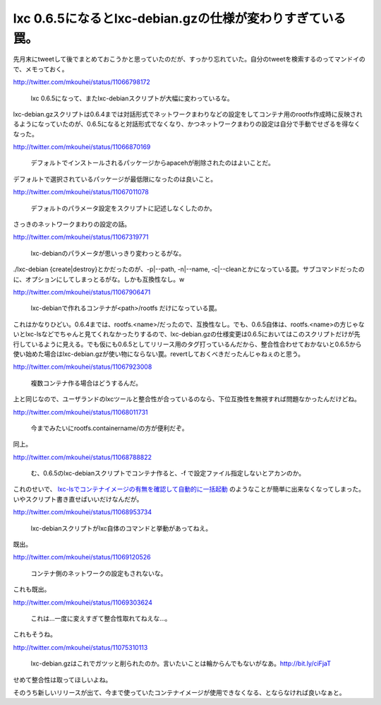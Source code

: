 lxc 0.6.5になるとlxc-debian.gzの仕様が変わりすぎている罠。
==========================================================

先月末にtweetして後でまとめておこうかと思っていたのだが、すっかり忘れていた。自分のtweetを検索するのってマンドイので、メモっておく。

http://twitter.com/mkouhei/status/11066798172

   lxc 0.6.5になって、またlxc-debianスクリプトが大幅に変わっているな。





lxc-debian.gzスクリプトは0.6.4までは対話形式でネットワークまわりなどの設定をしてコンテナ用のrootfs作成時に反映されるようになっていたのが、0.6.5になると対話形式でなくなり、かつネットワークまわりの設定は自分で手動でせざるを得なくなった。



http://twitter.com/mkouhei/status/11066870169

   デフォルトでインストールされるパッケージからapacehが削除されたのはよいことだ。





デフォルトで選択されているパッケージが最低限になったのは良いこと。



http://twitter.com/mkouhei/status/11067011078

   デフォルトのパラメータ設定をスクリプトに記述しなくしたのか。





さっきのネットワークまわりの設定の話。



http://twitter.com/mkouhei/status/11067319771

   lxc-debianのパラメータが思いっきり変わっとるがな。





./lxc-debian {create|destroy}とかだったのが、-p|--path, -n|--name, -c|--cleanとかになっている罠。サブコマンドだったのに、オプションにしてしまっとるがな。しかも互換性なし。w



http://twitter.com/mkouhei/status/11067906471

   lxc-debianで作れるコンテナが<path>/rootfs だけになっている罠。





これはかなりひどい。0.6.4までは、rootfs.<name>/だったので、互換性なし。でも、0.6.5自体は、rootfs.<name>の方じゃないとlxc-lsなどでちゃんと見てくれなかったりするので、lxc-debian.gzの仕様変更は0.6.5においてはこのスクリプトだけが先行しているように見える。でも仮にも0.6.5としてリリース用のタグ打っているんだから、整合性合わせておかないと0.6.5から使い始めた場合はlxc-debian.gzが使い物にならない罠。revertしておくべきだったんじゃねぇのと思う。



http://twitter.com/mkouhei/status/11067923008

   複数コンテナ作る場合はどうするんだ。





上と同じなので、ユーザランドのlxcツールと整合性が合っているのなら、下位互換性を無視すれば問題なかったんだけどね。



http://twitter.com/mkouhei/status/11068011731

   今までみたいにrootfs.containername/の方が便利だぞ。





同上。



http://twitter.com/mkouhei/status/11068788822

   む、0.6.5のlxc-debianスクリプトでコンテナ作ると、-f で設定ファイル指定しないとアカンのか。





これのせいで、 `lxc-lsでコンテナイメージの有無を確認して自動的に一括起動 <http://d.hatena.ne.jp/mkouhei/20091110/1257781179>`_ のようなことが簡単に出来なくなってしまった。いやスクリプト書き直せばいいだけなんだが。



http://twitter.com/mkouhei/status/11068953734

   lxc-debianスクリプトがlxc自体のコマンドと挙動があってねえ。





既出。



http://twitter.com/mkouhei/status/11069120526

   コンテナ側のネットワークの設定もされないな。





これも既出。



http://twitter.com/mkouhei/status/11069303624

   これは…一度に変えすぎて整合性取れてねえな…。





これもそうね。





http://twitter.com/mkouhei/status/11075310113

   lxc-debian.gzはこれでガツッと削られたのか。言いたいことは輪からんでもないがなあ。http://bit.ly/ciFjaT





せめて整合性は取ってほしいよね。



そのうち新しいリリースが出て、今まで使っていたコンテナイメージが使用できなくなる、とならなければ良いなぁと。






.. author:: default
.. categories:: Debian,Unix/Linux,virt.,computer
.. tags::
.. comments::

